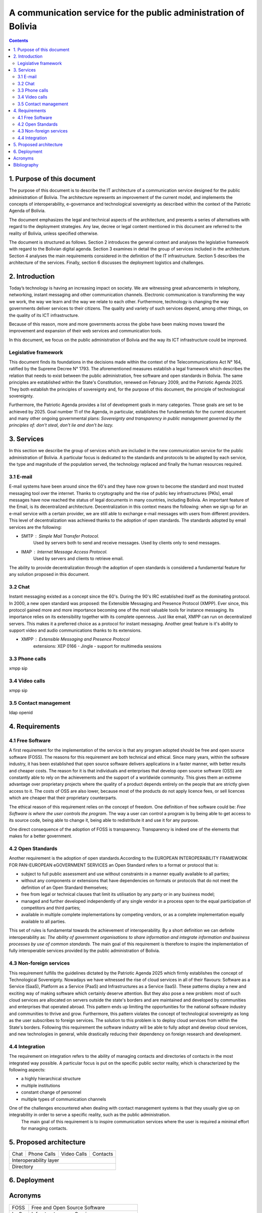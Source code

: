 A communication service for the public administration of Bolivia
^^^^^^^^^^^^^^^^^^^^^^^^^^^^^^^^^^^^^^^^^^^^^^^^^^^^^^^^^^^^^^^^

.. contents::

1. Purpose of this document
```````````````````````````
The purpose of this document is to describe the IT architecture of a communication service designed for the public administration of Bolivia.
The architecture represents an improvement of the current model, and implements the concepts of interoperability, e-governance and technological sovereignty as described within the context of the Patriotic Agenda of Bolivia.

The document emphasizes the legal and technical aspects of the architecture, and presents a series of alternatives with regard to  the deployment strategies.
Any law, decree or legal content mentioned in this document are referred to the reality of Bolivia, unless specified otherwise.

The document is structured as follows.
Section 2 introduces the general context and analyses the legislative framework with regard to the Bolivian digital agenda.
Section 3 examines in detail the group of services included in the architecture.
Section 4 analyses the main requirements considered in the definition of the IT infrastructure.
Section 5 describes the architecture of the services.
Finally, section 6 discusses the deployment logistics and challenges.

2. Introduction
```````````````

Today’s technology is having an increasing impact on society. 
We are witnessing great advancements in telephony, networking, instant messaging and other communication channels. 
Electronic communication is transforming the way we work, the way we learn and the way we relate to each other. 
Furthermore, technology is changing the way governments deliver services to their citizens.
The quality and variety of such services depend, among other things, on the quality of its ICT infrastructure.

Because of this reason, more and more governments across the globe have been making moves toward the improvement and expansion of their web services and communication tools.

In this document, we focus on the public administration of Bolivia and the way its ICT infrastructure could be improved. 


Legislative framework
---------------------

This document finds its foundations in the decisions made within the context of the Telecommunications Act N° 164, ratified by the Supreme Decree N° 1793. The aforementioned  measures  establish a legal framework which describes the relation that needs to exist between the public administration, free software and open standards in Bolivia.
The same principles  are established within the State's Constitution, renewed on February 2009, and the Patriotic Agenda  2025. They both establish the principles of sovereignty and, for the purpose of this document, the principle of technological sovereignty.

Furthermore, the Patriotic Agenda provides a list of development goals in many categories. Those goals are set to be achieved by 2025.
Goal number 11 of the Agenda, in particular, establishes the fundamentals for the current document and many other ongoing governmental plans: *Sovereignty and transparency in public management governed by the principles of: don't steal, don't lie and don't be lazy.*

3. Services
```````````

In this section we describe the group of services which are included in the new communication service for the public administration of Bolivia. A particular focus is dedicated to the standards and protocols to be adopted by each service, the type and magnitude of the population served, the technology replaced and finally the human resources required. 

3.1 E-mail
----------

E-mail systems have been around since the 60's and they have now grown to become the standard and most trusted messaging tool over the internet. Thanks to cryptography and the rise of public key infrastructures (PKIs), email messages have now reached the status of legal documents in many countries, including Bolivia.
An important feature of the Email, is its decentralized architecture. Decentralization in this context means the following: when we sign up for an e-mail service with a certain provider, we are still able to exchange e-mail messages with users from different providers.
This level of decentralization was achieved thanks to the adoption of open standards. The standards adopted by email services are the following:

- SMTP : Simple Mail Transfer Protocol.
   Used by servers both to send and receive messages. Used by clients only to send messages. 
- IMAP : Internet Message Access Protocol.
   Used by servers and clients to retrieve email. 

The ability to provide decentralization through the adoption of open standards is considered a fundamental feature for any solution proposed in this document. 

3.2 Chat
--------

Instant messaging existed as a concept since the 60's. During the 90's IRC established itself as the dominating protocol.
In 2000, a new open standard was proposed: the Extensible Messaging and Presence Protocol (XMPP).
Ever since, this protocol gained more and more importance becoming one of the most valuable tools for instance messaging. Its importance relies on its extensibility together with its complete openness.
Just like email, XMPP can run on decentralized servers. This makes it a preferred choice as a protocol for instant messaging. Another great feature is it's ability to support video and audio communications thanks to its extensions. 

- XMPP : Extensible Messaging and Presence Protocol
    extensions: XEP 0166 - Jingle - support for multimedia sessions

3.3 Phone calls
---------------
xmpp sip

3.4 Video calls
---------------
xmpp sip

3.5 Contact management
----------------------
ldap openid

4. Requirements
```````````````

4.1 Free Software
-----------------

A first requirement for the implementation of the service is that any program adopted should be free and open source software (FOSS). The reasons for this requirement are both technical and ethical. Since many years, within the software industry, it has been established that open source software delivers applications in a faster manner,  with better results and cheaper costs. The reason for it is that individuals and enterprises that develop open source software (OSS) are constantly able to rely on the achievements and the support of a worldwide community. This gives them an extreme advantage over proprietary projects where the quality of a product depends entirely on the people that are strictly given access to it. The costs of OSS are also lower, because most of the products do not apply licence fees, or sell licences which are cheaper that their proprietary counterparts. 

The ethical reason of this requirement relies on the concept of freedom. One definition of free software could be: *Free Software is where the user controls the program*. The way a user can control a program is by being able to get access to its source code, being able to change it, being able to redistribute it and use it for any purpose. 

One direct consequence of the adoption of FOSS is transparency. Transparency is indeed one of the elements that makes for a better government.

4.2 Open Standards
------------------

Another requirement is the adoption of open standards.According to the EUROPEAN INTEROPERABILITY FRAMEWORK
FOR PAN-EUROPEAN eGOVERNMENT SERVICES an Open Standard refers to a format or protocol that is:

- subject to full public assessment and use without constraints in a manner equally available to all parties;
- without any components or extensions that have dependencies on formats or protocols that do not meet the definition of an Open Standard themselves;
- free from legal or technical clauses that limit its utilisation by any party or in any business model;
- managed and further developed independently of any single vendor in a process open to the equal participation of competitors and third parties;
- available in multiple complete implementations by competing vendors, or as a complete implementation equally available to all parties.

This set of rules is fundamental towards the achievement of interoperability. By a short definition we can definite interoperability as: *The ability of government organisations to share information and integrate information and business processes by use of common standards*.
The main goal of this requirement is therefore to inspire the implementation of fully interoperable services provided by the public administration of Bolivia.


4.3 Non-foreign services
------------------------

This requirement fulfills the guidelines dictated by the Patriotic Agenda 2025 which firmly establishes the concept of Technological Sovereignty.
Nowadays we have witnessed the rise of cloud services in all of their flavours: Software as a Service (SaaS), Platform as a Service (PaaS) and Infrastructures as a Service (IaaS).
These patterns display a new and exciting way of making software which certainly deserve attention.
But they also pose a new problem: most of such cloud services are allocated on servers outside the state's borders and are maintained and developed by communities and enterprises that operated abroad.
This pattern ends up limiting the opportunities for the national software industry and communities to thrive and grow.
Furthermore, this pattern violates the concept of technological sovereignty as long as the user subscribes to foreign services.
The solution to this problem is to deploy cloud services from within the State's borders. Following this requirement the software industry will be able to fully adopt and develop cloud services, and new technologies in general, while drastically reducing their dependency on foreign research and development.

4.4 Integration
---------------

The requirement on integration refers to the ability of managing contacts and directories of contacts in the most integrated way possible.
A particular focus is put on the specific public sector reality, which is characterized by the following aspects:


- a highly hierarchical structure
- multiple institutions
- constant change of personnel
- multiple types of communication channels


One of the challenges encountered when dealing with contact management systems is that they usually give up on integrability in order to serve a specific reality, such as the public administration.  
 The main goal of this requirement is to inspire communication services where the user is required a minimal effort for managing contacts.  

5. Proposed architecture
````````````````````````
+------+-------------+-------------+----------+
| Chat | Phone Calls | Video Calls | Contacts |
+------+-------------+-------------+----------+
|             Interoperability layer          |
+---------------------------------------------+
|                   Directory                 |
+---------------------------------------------+

6. Deployment
`````````````

Acronyms
````````

+------+--------------------------------------------+
| FOSS | Free and Open Source  Software             |
+------+--------------------------------------------+
| IaaS | Infrastructure as a Service                |
+------+--------------------------------------------+
| IMAP | Internet Message Access Protocol           |
+------+--------------------------------------------+
| LDAP | Lightweight Directory Access Protocol      |
+------+--------------------------------------------+
| OSS  | Open Source  Software                      |
+------+--------------------------------------------+
| PaaS | Platform as a Service                      |
+------+--------------------------------------------+
| PKI  | Public Key Infrastructure                  |
+------+--------------------------------------------+
| SIP  | Session Initiation Protocol                |
+------+--------------------------------------------+
| SMTP | Simple Mail Transfer Protocol              |
+------+--------------------------------------------+
| SaaS | Software as a Service                      |
+------+--------------------------------------------+
| SOA  | Service-Oriented Architecture              |
+------+--------------------------------------------+
| XEP  | XMPP Extension Protocol                    |
+------+--------------------------------------------+
| XML  | Extensible Markup Language                 |
+------+--------------------------------------------+
| XMPP | Extensible Messaging and Presence Protocol |
+------+--------------------------------------------+

Bibliography
```````````````

* The state of mobile XMPP in 2016 - `https://gultsch.de/xmpp_2016.html <https://gultsch.de/xmpp_2016.html>`_
* https://fsfe.org/activities/os/def.en.html
* http://ec.europa.eu/idabc/servlets/Docd552.pdf?id=19529


